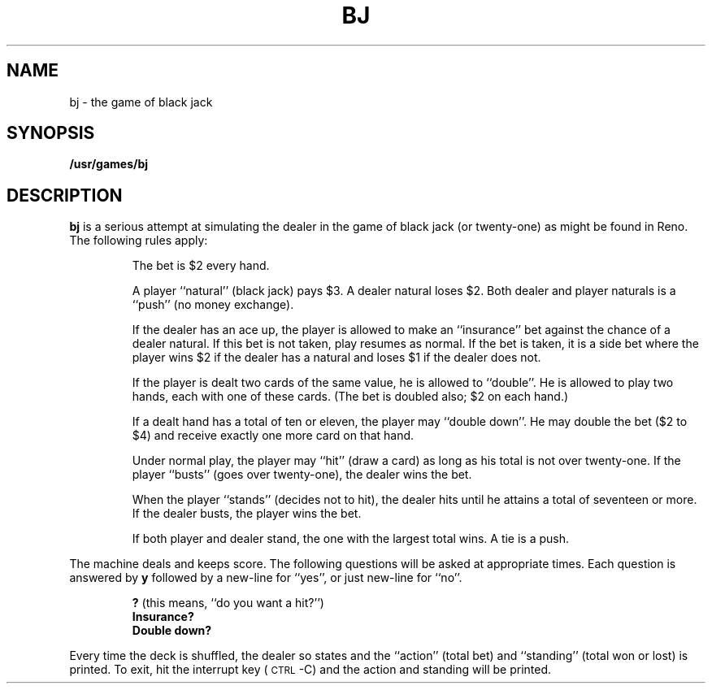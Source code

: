 .\" @(#)bj.6 1.1 92/07/30 SMI; from S5R2
.TH BJ 6 "16 February 1988"
.SH NAME
bj \- the game of black jack
.SH SYNOPSIS
.B /usr/games/bj
.SH DESCRIPTION
.IX "bj game" "" "\fLbj\fP game"
.LP
.B bj
is a serious attempt at
simulating the dealer
in the game of black jack (or twenty-one)
as might be found in Reno.
The following rules apply:
.IP
The bet is $2 every hand.
.IP
A player ``natural'' (black jack) pays $3.
A dealer natural loses $2.
Both dealer and player naturals
is a ``push'' (no money exchange).
.IP
If the dealer has an ace up,
the player is allowed to make an ``insurance''
bet against the chance of a dealer natural.
If this bet is not taken, play resumes as normal.
If the bet is taken, it is a side bet
where the player wins $2 if the dealer has
a natural and loses $1 if the dealer does not.
.IP
If the player is dealt two cards
of the same value, he is allowed to
``double''.
He is allowed to play two
hands, each with one of these cards.
(The bet is doubled also; $2 on each hand.)
.IP
If a dealt hand
has a total of ten or eleven,
the player may ``double down''.
He may double the bet ($2 to $4)
and receive exactly one more card on that hand.
.IP
Under normal play,
the player may ``hit'' (draw a card)
as long as his total is not over twenty-one.
If the player ``busts'' (goes over twenty-one),
the dealer wins the bet.
.IP
When the player ``stands'' (decides not to hit),
the dealer hits until he attains
a total of seventeen or more.
If the dealer busts, the player wins the bet.
.IP
If both player and dealer stand,
the one with the largest total wins.
A tie is a push.
.LP
The machine deals and keeps score.
The following questions will be asked at
appropriate times.
Each question is
answered by
.B y
followed by a new-line for ``yes'',
or just new-line for ``no''.
.LP
.RS
.nf
.BR ? " (this means, ``do you want a hit?'')"
.B Insurance?
.B Double down?
.RE
.fi
.LP
Every time the deck is shuffled,
the dealer so states and the ``action'' (total bet)
and ``standing'' (total won or lost)
is printed.
To exit, hit the interrupt key (\s-1CTRL\s0\-C)
and the action and standing will be printed.
